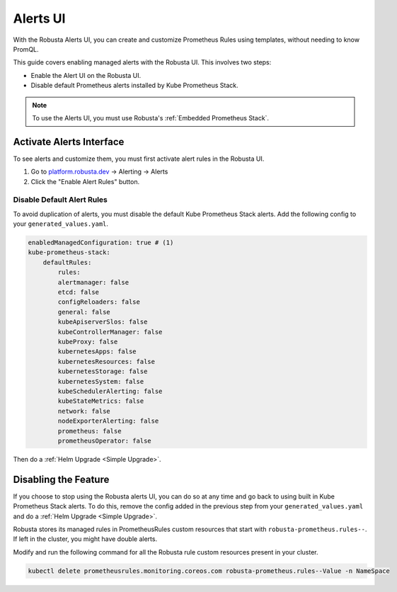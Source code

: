 Alerts UI
######################

With the Robusta Alerts UI, you can create and customize Prometheus Rules using templates, without needing to know PromQL.

.. image:: /images/robusta-ui-alerts-ui.gif

This guide covers enabling managed alerts with the Robusta UI. This involves two steps:

* Enable the Alert UI on the Robusta UI.
* Disable default Prometheus alerts installed by Kube Prometheus Stack.

.. note::

    To use the Alerts UI, you must use Robusta's :ref:`Embedded Prometheus Stack`.

Activate Alerts Interface
--------------------------

To see alerts and customize them, you must first activate alert rules in the Robusta UI.

1. Go to `platform.robusta.dev <https://platform.robusta.dev/>`_ -> Alerting -> Alerts
2. Click the "Enable Alert Rules" button.

.. image:: /images/click-enable-alert-rules.png



Disable Default Alert Rules
********************************************

To avoid duplication of alerts, you must disable the default Kube Prometheus Stack alerts. Add the following config to your ``generated_values.yaml``.

.. code-block:: yaml

    enabledManagedConfiguration: true # (1)
    kube-prometheus-stack:
        defaultRules:
            rules:
            alertmanager: false
            etcd: false
            configReloaders: false
            general: false
            kubeApiserverSlos: false
            kubeControllerManager: false
            kubeProxy: false
            kubernetesApps: false
            kubernetesResources: false
            kubernetesStorage: false
            kubernetesSystem: false
            kubeSchedulerAlerting: false
            kubeStateMetrics: false
            network: false
            nodeExporterAlerting: false
            prometheus: false
            prometheusOperator: false

.. code-annotations::
    1. Creates Robusta managed alerts in your cluster.

Then do a :ref:`Helm Upgrade <Simple Upgrade>`.


Disabling the Feature
---------------------------------

If you choose to stop using the Robusta alerts UI, you can do so at any time and go back to using built in Kube Prometheus Stack alerts. To do this, remove the config added in the previous step from your ``generated_values.yaml`` and do a :ref:`Helm Upgrade <Simple Upgrade>`.

Robusta stores its managed rules in PrometheusRules custom resources that start with ``robusta-prometheus.rules--``. If left in the cluster, you might have double alerts.

Modify and run the following command for all the Robusta rule custom resources present in your cluster.

.. code-block:: bash

    kubectl delete prometheusrules.monitoring.coreos.com robusta-prometheus.rules--Value -n NameSpace
